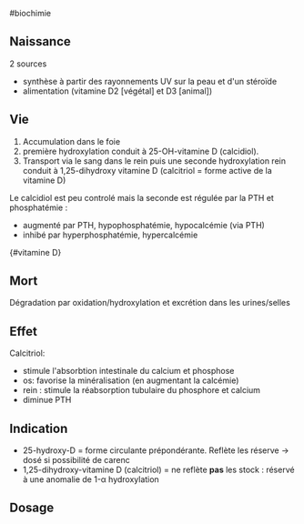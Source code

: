 ​#biochimie

** Naissance
:PROPERTIES:
:CUSTOM_ID: naissance
:END:
2 sources

- synthèse à partir des rayonnements UV sur la peau et d'un stéroïde
- alimentation (vitamine D2 [végétal] et D3 [animal])

** Vie
:PROPERTIES:
:CUSTOM_ID: vie
:END:
1. Accumulation dans le foie
2. première hydroxylation conduit à 25-OH-vitamine D (calcidiol).
3. Transport via le sang dans le rein puis une seconde hydroxylation
   rein conduit à 1,25-dihydroxy vitamine D (calcitriol = forme active
   de la vitamine D)

Le calcidiol est peu controlé mais la seconde est régulée par la PTH et
phosphatémie :

- augmenté par PTH, hypophosphatémie, hypocalcémie (via PTH)
- inhibé par hyperphosphatémie, hypercalcémie

[[../images/biochimie/vitaminD.png]]{#vitamine D}

** Mort
:PROPERTIES:
:CUSTOM_ID: mort
:END:
Dégradation par oxidation/hydroxylation et excrétion dans les
urines/selles

** Effet
:PROPERTIES:
:CUSTOM_ID: effet
:END:
Calcitriol:

- stimule l'absorbtion intestinale du calcium et phosphose
- os: favorise la minéralisation (en augmentant la calcémie)
- rein : stimule la réabsorption tubulaire du phosphore et calcium
- diminue PTH

** Indication
:PROPERTIES:
:CUSTOM_ID: indication
:END:
- 25-hydroxy-D = forme circulante prépondérante. Reflète les réserve ->
  dosé si possibilité de carenc
- 1,25-dihydroxy-vitamine D (calcitriol) = ne reflète *pas* les stock :
  réservé à une anomalie de 1-α hydroxylation

** Dosage
:PROPERTIES:
:CUSTOM_ID: dosage
:END:

